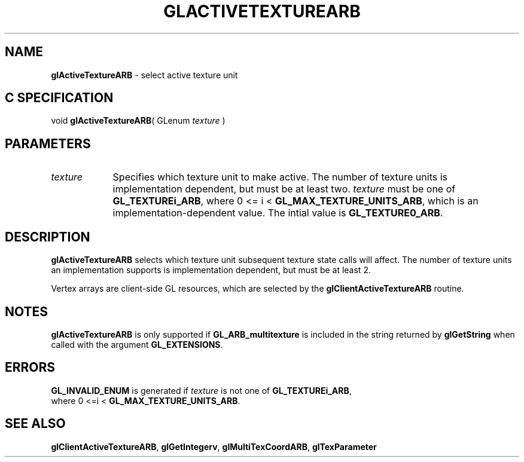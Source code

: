 '\" et  
'\"macro stdmacro
.ds Vn Version 1.2
.ds Dt 24 September 1999
.ds Re Release 1.2.1
.ds Dp May 22 14:44
.ds Dm 9 May 22 14:
.ds Xs 15390     4
.TH GLACTIVETEXTUREARB 3G
.SH NAME
.B "glActiveTextureARB
\- select active texture unit

.SH C SPECIFICATION
void \f3glActiveTextureARB\fP(
GLenum \fItexture\fP )
.nf
.fi

.EQ
delim $$
.EN
.SH PARAMETERS
.TP \w'\f2texture\fP\ \ 'u 
\f2texture\fP
Specifies which texture unit to make active. The number
of texture units is implementation dependent, but must be at least
two. \f2texture\fP must be one of \%\f3GL_TEXTUREi_ARB\fP, where 
0 <= i < \%\f3GL_MAX_TEXTURE_UNITS_ARB\fP, which is an
implementation-dependent value.  The intial value is \%\f3GL_TEXTURE0_ARB\fP.
.SH DESCRIPTION
\%\f3glActiveTextureARB\fP selects which texture unit subsequent texture state calls will
affect.  The number of texture units an implementation supports is
implementation dependent, but must be at least 2.
.P
Vertex arrays are client-side GL resources, which are selected by the 
\%\f3glClientActiveTextureARB\fP routine.
.SH NOTES
\%\f3glActiveTextureARB\fP is only supported if \%\f3GL_ARB_multitexture\fP is included in the
string returned by \%\f3glGetString\fP when called with the argument
\%\f3GL_EXTENSIONS\fP.
.SH ERRORS 
\%\f3GL_INVALID_ENUM\fP is generated if \f2texture\fP is not one of
\%\f3GL_TEXTUREi_ARB\fP,
.br
where 0 <=i < \%\f3GL_MAX_TEXTURE_UNITS_ARB\fP.
.SH SEE ALSO
\%\f3glClientActiveTextureARB\fP,
\%\f3glGetIntegerv\fP,
\%\f3glMultiTexCoordARB\fP,
\%\f3glTexParameter\fP

